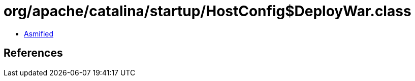 = org/apache/catalina/startup/HostConfig$DeployWar.class

 - link:HostConfig$DeployWar-asmified.java[Asmified]

== References

